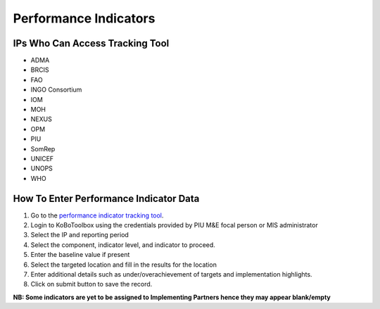 ======================
Performance Indicators
======================

IPs Who Can Access Tracking Tool
--------------------------------

- ADMA
- BRCIS
- FAO
- INGO Consortium
- IOM
- MOH
- NEXUS
- OPM
- PIU
- SomRep
- UNICEF
- UNOPS
- WHO

How To Enter Performance Indicator Data
---------------------------------------

#. Go to the `performance indicator tracking tool <https://ee.kobotoolbox.org/x/kuICejSg>`_.
#. Login to KoBoToolbox using the credentials provided by PIU M&E focal person or MIS administrator
#. Select the IP and reporting period
#. Select the component, indicator level, and indicator to proceed.
#. Enter the baseline value if present
#. Select the targeted location and fill in the results for the location
#. Enter additional details such as under/overachievement of targets and implementation highlights.
#. Click on submit button to save the record.

**NB: Some indicators are yet to be assigned to Implementing Partners hence they may appear blank/empty**




